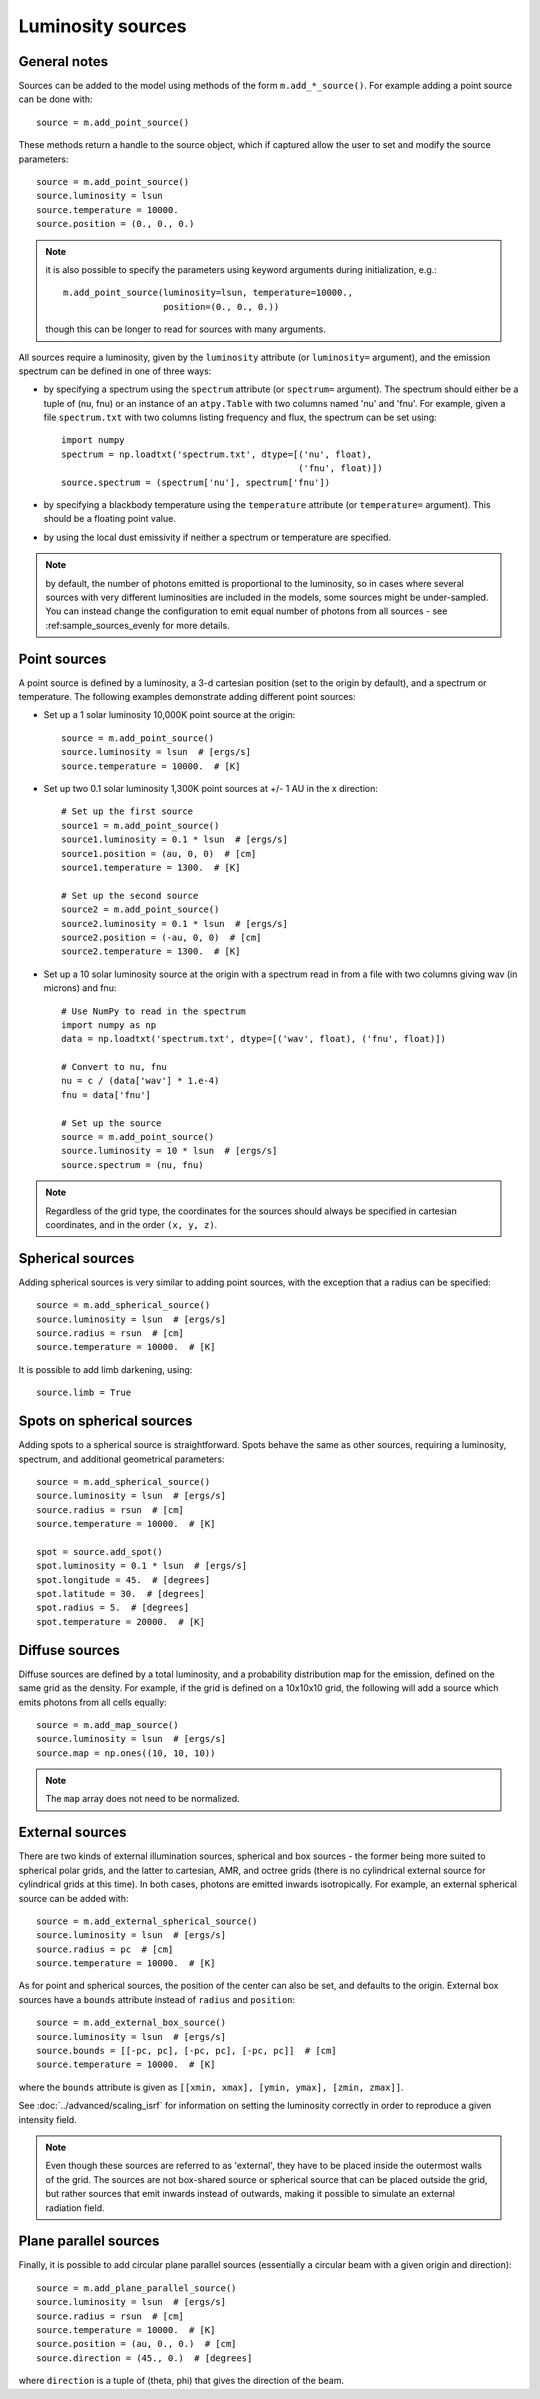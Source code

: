 Luminosity sources
==================

General notes
-------------

Sources can be added to the model using methods of the form
``m.add_*_source()``. For example adding a point source can be done with::

    source = m.add_point_source()

These methods return a handle to the source object, which if captured allow
the user to set and modify the source parameters::

    source = m.add_point_source()
    source.luminosity = lsun
    source.temperature = 10000.
    source.position = (0., 0., 0.)

.. note:: it is also possible to specify the parameters using keyword
          arguments during initialization, e.g.::

              m.add_point_source(luminosity=lsun, temperature=10000.,
                                 position=(0., 0., 0.))

          though this can be longer to read for sources with many arguments.

All sources require a luminosity, given by the ``luminosity`` attribute (or
``luminosity=`` argument), and the emission spectrum can be defined in one of
three ways:

* by specifying a spectrum using the ``spectrum`` attribute (or ``spectrum=``
  argument). The spectrum should either be a tuple of (nu, fnu) or an instance
  of an ``atpy.Table`` with two columns named 'nu' and 'fnu'. For example,
  given a file ``spectrum.txt`` with two columns listing frequency and flux,
  the spectrum can be set using::

    import numpy
    spectrum = np.loadtxt('spectrum.txt', dtype=[('nu', float),
                                                 ('fnu', float)])
    source.spectrum = (spectrum['nu'], spectrum['fnu'])

* by specifying a blackbody temperature using the ``temperature`` attribute
  (or ``temperature=`` argument). This should be a floating point value.

* by using the local dust emissivity if neither a spectrum or temperature are
  specified.

.. note:: by default, the number of photons emitted is proportional to the
          luminosity, so in cases where several sources with very different
          luminosities are included in the models, some sources might be
          under-sampled. You can instead change the configuration to emit
          equal number of photons from all sources -
          see :ref:sample_sources_evenly for more details.

Point sources
-------------

A point source is defined by a luminosity, a 3-d cartesian position (set to
the origin by default), and a spectrum or temperature. The following examples
demonstrate adding different point sources:

* Set up a 1 solar luminosity 10,000K point source at the origin::

    source = m.add_point_source()
    source.luminosity = lsun  # [ergs/s]
    source.temperature = 10000.  # [K]

* Set up two 0.1 solar luminosity 1,300K point sources at +/- 1 AU in the x
  direction::

    # Set up the first source
    source1 = m.add_point_source()
    source1.luminosity = 0.1 * lsun  # [ergs/s]
    source1.position = (au, 0, 0)  # [cm]
    source1.temperature = 1300.  # [K]

    # Set up the second source
    source2 = m.add_point_source()
    source2.luminosity = 0.1 * lsun  # [ergs/s]
    source2.position = (-au, 0, 0)  # [cm]
    source2.temperature = 1300.  # [K]

* Set up a 10 solar luminosity source at the origin with a spectrum read in
  from a file with two columns giving wav (in microns) and fnu::

    # Use NumPy to read in the spectrum
    import numpy as np
    data = np.loadtxt('spectrum.txt', dtype=[('wav', float), ('fnu', float)])

    # Convert to nu, fnu
    nu = c / (data['wav'] * 1.e-4)
    fnu = data['fnu']

    # Set up the source
    source = m.add_point_source()
    source.luminosity = 10 * lsun  # [ergs/s]
    source.spectrum = (nu, fnu)

.. note:: Regardless of the grid type, the coordinates for the sources should
          always be specified in cartesian coordinates, and in the order
          ``(x, y, z)``.

Spherical sources
-----------------

Adding spherical sources is very similar to adding point sources, with the
exception that a radius can be specified::

    source = m.add_spherical_source()
    source.luminosity = lsun  # [ergs/s]
    source.radius = rsun  # [cm]
    source.temperature = 10000.  # [K]

It is possible to add limb darkening, using::

    source.limb = True

Spots on spherical sources
--------------------------

Adding spots to a spherical source is straightforward. Spots behave the same
as other sources, requiring a luminosity, spectrum, and additional geometrical
parameters::

    source = m.add_spherical_source()
    source.luminosity = lsun  # [ergs/s]
    source.radius = rsun  # [cm]
    source.temperature = 10000.  # [K]

    spot = source.add_spot()
    spot.luminosity = 0.1 * lsun  # [ergs/s]
    spot.longitude = 45.  # [degrees]
    spot.latitude = 30.  # [degrees]
    spot.radius = 5.  # [degrees]
    spot.temperature = 20000.  # [K]

Diffuse sources
---------------

Diffuse sources are defined by a total luminosity, and a probability
distribution map for the emission, defined on the same grid as the density.
For example, if the grid is defined on a 10x10x10 grid, the following will add
a source which emits photons from all cells equally::

    source = m.add_map_source()
    source.luminosity = lsun  # [ergs/s]
    source.map = np.ones((10, 10, 10))

.. note:: The ``map`` array does not need to be normalized.

External sources
----------------

There are two kinds of external illumination sources, spherical and box
sources - the former being more suited to spherical polar grids, and the
latter to cartesian, AMR, and octree grids (there is no cylindrical external
source for cylindrical grids at this time). In both cases, photons are emitted
inwards isotropically. For example, an external spherical source can be added
with::

    source = m.add_external_spherical_source()
    source.luminosity = lsun  # [ergs/s]
    source.radius = pc  # [cm]
    source.temperature = 10000.  # [K]

As for point and spherical sources, the position of the center can also be
set, and defaults to the origin. External box sources have a ``bounds`` attribute instead of ``radius`` and ``position``::

    source = m.add_external_box_source()
    source.luminosity = lsun  # [ergs/s]
    source.bounds = [[-pc, pc], [-pc, pc], [-pc, pc]]  # [cm]
    source.temperature = 10000.  # [K]

where the ``bounds`` attribute is given as
``[[xmin, xmax], [ymin, ymax], [zmin, zmax]]``.

See :doc:`../advanced/scaling_isrf` for information on setting the luminosity
correctly in order to reproduce a given intensity field.

.. note:: Even though these sources are referred to as 'external', they have
          to be placed inside the outermost walls of the grid. The sources are
          not box-shared source or spherical source that can be placed outside
          the grid, but rather sources that emit inwards instead of outwards,
          making it possible to simulate an external radiation field.

Plane parallel sources
----------------------

Finally, it is possible to add circular plane parallel sources (essentially a
circular beam with a given origin and direction)::

    source = m.add_plane_parallel_source()
    source.luminosity = lsun  # [ergs/s]
    source.radius = rsun  # [cm]
    source.temperature = 10000.  # [K]
    source.position = (au, 0., 0.)  # [cm]
    source.direction = (45., 0.)  # [degrees]

where ``direction`` is a tuple of (theta, phi) that gives the direction of the
beam.